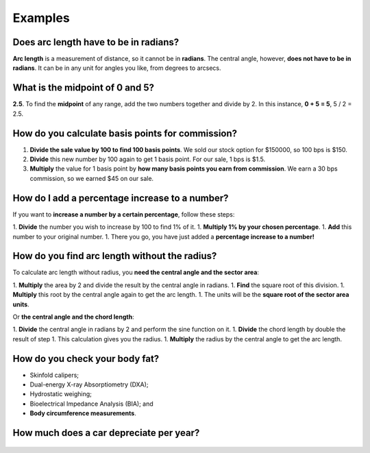.. _examples:

Examples
=====================

Does arc length have to be in radians?
--------------------------------------

**Arc length** is a measurement of distance, so it cannot be in **radians**. The central angle, however, **does not have to be in radians**. It can be in any unit for angles you like, from degrees to arcsecs.

What is the midpoint of 0 and 5?
--------------------------------

**2.5**. To find the **midpoint** of any range, add the two numbers together and divide by 2. In this instance, **0 + 5 = 5**, 5 / 2 = 2.5.

How do you calculate basis points for commission?
-------------------------------------------------

1. **Divide the sale value by 100 to find 100 basis points**. We sold our stock option for $150000, so 100 bps is $150.
2. **Divide** this new number by 100 again to get 1 basis point. For our sale, 1 bps is $1.5.
3. **Multiply** the value for 1 basis point by **how many basis points you earn from commission**. We earn a 30 bps commission, so we earned $45 on our sale.

How do I add a percentage increase to a number?
-----------------------------------------------

If you want to **increase a number by a certain percentage**, follow these steps:

1. **Divide** the number you wish to increase by 100 to find 1% of it.
1. **Multiply 1% by your chosen percentage**.
1. **Add** this number to your original number.
1. There you go, you have just added a **percentage increase to a number!**

How do you find arc length without the radius?
----------------------------------------------

To calculate arc length without radius, you **need the central angle and the sector area**:

1. **Multiply** the area by 2 and divide the result by the central angle in radians.
1. **Find** the square root of this division.
1. **Multiply** this root by the central angle again to get the arc length.
1. The units will be the **square root of the sector area units**.

Or **the central angle and the chord length**:

1. **Divide** the central angle in radians by 2 and perform the sine function on it.
1. **Divide** the chord length by double the result of step 1. This calculation gives you the radius.
1. **Multiply** the radius by the central angle to get the arc length.

How do you check your body fat?
-------------------------------

* Skinfold calipers;
* Dual-energy X-ray Absorptiometry (DXA);
* Hydrostatic weighing;
* Bioelectrical Impedance Analysis (BIA); and
* **Body circumference measurements**.

How much does a car depreciate per year?
----------------------------------------

.. _examples_table:
.. figure:: examples_table.jpg
   :scale: 70%
   :alt: An example table
   :align: center

